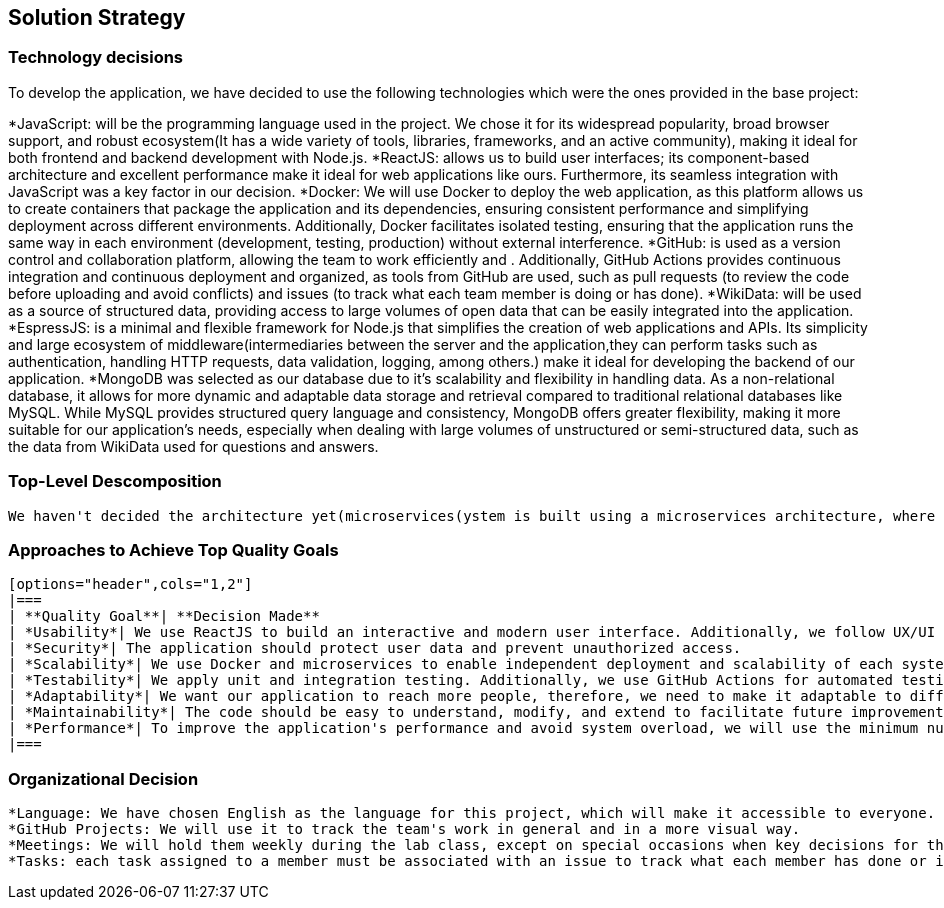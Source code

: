 ifndef::imagesdir[:imagesdir: ../images]

[[section-solution-strategy]]
== Solution Strategy



=== Technology decisions
To develop the application, we have decided to use the following technologies which were the ones provided in the base project:

*JavaScript: will be the programming language used in the project. We chose it for its widespread popularity, broad browser support, and robust ecosystem(It has a wide variety of tools, libraries, frameworks, and an active community), making it ideal for both frontend and backend development with Node.js.
*ReactJS: allows us to build user interfaces; its component-based architecture and excellent performance make it ideal for web applications like ours. Furthermore, its seamless integration with JavaScript was a key factor in our decision.
*Docker: We will use Docker to deploy the web application, as this platform allows us to create containers that package the application and its dependencies, ensuring consistent performance and simplifying deployment across different environments. Additionally, Docker facilitates isolated testing, ensuring that the application runs the same way in each environment (development, testing, production) without external interference.
*GitHub: is used as a version control and collaboration platform, allowing the team to work efficiently and . Additionally, GitHub Actions provides continuous integration and continuous deployment and organized, as tools from GitHub are used, such as pull requests (to review the code before uploading and avoid conflicts) and issues (to track what each team member is doing or has done).
*WikiData: will be used as a source of structured data, providing access to large volumes of open data that can be easily integrated into the application.
*EspressJS: is a minimal and flexible framework for Node.js that simplifies the creation of web applications and APIs. Its simplicity and large ecosystem of middleware(intermediaries between the server and the application,they can perform tasks such as authentication, handling HTTP requests, data validation, logging, among others.) make it ideal for developing the backend of our application.
*MongoDB was selected as our database due to it's scalability and flexibility in handling data. As a non-relational database, it allows for more dynamic and adaptable data storage and retrieval compared to traditional relational databases like MySQL. While MySQL provides structured query language and consistency, MongoDB offers greater flexibility, making it more suitable for our application’s needs, especially when dealing with large volumes of unstructured or semi-structured data, such as the data from WikiData used for questions and answers.

=== Top-Level Descomposition
    We haven't decided the architecture yet(microservices(ystem is built using a microservices architecture, where each service is designed to handle a specific functionality), traditional(frontend, backend, DataBase, API))

=== Approaches to Achieve Top Quality Goals
    
    [options="header",cols="1,2"]
    |===
    | **Quality Goal**| **Decision Made**
    | *Usability*| We use ReactJS to build an interactive and modern user interface. Additionally, we follow UX/UI design principles to enhance the user experience.
    | *Security*| The application should protect user data and prevent unauthorized access.
    | *Scalability*| We use Docker and microservices to enable independent deployment and scalability of each system component. MongoDB facilitates horizontal scalability.
    | *Testability*| We apply unit and integration testing. Additionally, we use GitHub Actions for automated testing on each push.
    | *Adaptability*| We want our application to reach more people, therefore, we need to make it adaptable to different devices such as mobile phones, laptops, etc., in order to provide the best possible user experience. 
    | *Maintainability*| The code should be easy to understand, modify, and extend to facilitate future improvements and allow any new team member to comprehend it without issues. To achieve this, we will implement proper documentation that explains key architectural decisions, the project’s functionality, among other aspects. We will also use GitHub, as version control allows tracking the changes made by each team member. Additionally, we will apply modularization, breaking the code into small, reusable and isolated functions and modules.
    | *Performance*| To improve the application's performance and avoid system overload, we will use the minimum number of API calls possible to reduce response time. 
    |===

=== Organizational Decision 

    *Language: We have chosen English as the language for this project, which will make it accessible to everyone.
    *GitHub Projects: We will use it to track the team's work in general and in a more visual way.
    *Meetings: We will hold them weekly during the lab class, except on special occasions when key decisions for the application need to be made.
    *Tasks: each task assigned to a member must be associated with an issue to track what each member has done or is currently doing
ifdef::arc42help[]
[role="arc42help"]
****
.Contents
A short summary and explanation of the fundamental decisions and solution strategies, that shape system architecture. It includes

* technology decisions
* decisions about the top-level decomposition of the system, e.g. usage of an architectural pattern or design pattern
* decisions on how to achieve key quality goals
* relevant organizational decisions, e.g. selecting a development process or delegating certain tasks to third parties.

.Motivation
These decisions form the cornerstones for your architecture. They are the foundation for many other detailed decisions or implementation rules.

.Form
Keep the explanations of such key decisions short.

Motivate what was decided and why it was decided that way,
based upon problem statement, quality goals and key constraints.
Refer to details in the following sections.


.Further Information

See https://docs.arc42.org/section-4/[Solution Strategy] in the arc42 documentation.

****
endif::arc42help[]
